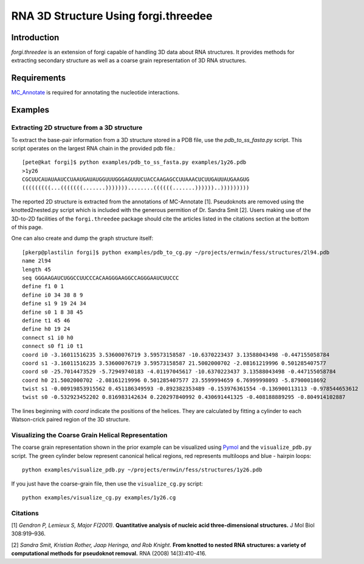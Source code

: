 RNA 3D Structure Using forgi.threedee
==============
Introduction
------------
`forgi.threedee` is an extension of forgi capable of handling 3D data about RNA structures. It provides methods for extracting secondary structure as well as a coarse grain representation of 3D RNA structures.

Requirements
------------

MC_Annotate_ is required for annotating the nucleotide interactions.

.. _MC_Annotate: http://www.major.iric.ca/MajorLabEn/MC-Tools.html

Examples
--------

Extracting 2D structure from a 3D structure
~~~~~~~~~~~~~~~~~~~~~~~~~~~~~~~~~~~~~~~~~~~

.. image:: 3d_to_2d.png
    :width: 800
    :align: center

To extract the base-pair information from a 3D structure stored in a PDB file, use the `pdb_to_ss_fasta.py` script. This script operates on the largest RNA chain in the provided pdb file.::

    [pete@kat forgi]$ python examples/pdb_to_ss_fasta.py examples/1y26.pdb 
    >1y26
    CGCUUCAUAUAAUCCUAAUGAUAUGGUUUGGGAGUUUCUACCAAGAGCCUUAAACUCUUGAUUAUGAAGUG
    (((((((((...(((((((.......)))))))........((((((.......))))))..)))))))))

The reported 2D structure is extracted from the annotations of MC-Annotate [1]. Pseudoknots are removed using the knotted2nested.py script which is included with the generous permition of Dr. Sandra Smit [2]. Users making use of the 3D-to-2D facilities of the ``forgi.threedee`` package should cite the articles listed in the citations section at the bottom of this page.

One can also create and dump the graph structure itself::

    [pkerp@plastilin forgi]$ python examples/pdb_to_cg.py ~/projects/ernwin/fess/structures/2l94.pdb 
    name 2l94
    length 45
    seq GGGAAGAUCUGGCCUUCCCACAAGGGAAGGCCAGGGAAUCUUCCC
    define f1 0 1
    define i0 34 38 8 9
    define s1 9 19 24 34
    define s0 1 8 38 45
    define t1 45 46
    define h0 19 24
    connect s1 i0 h0
    connect s0 f1 i0 t1
    coord i0 -3.16011516235 3.53600076719 3.59573158587 -10.6370223437 3.13588043498 -0.447155058784
    coord s1 -3.16011516235 3.53600076719 3.59573158587 21.5002000702 -2.08161219996 0.501285407577
    coord s0 -25.7014473529 -5.72949740183 -4.01197045617 -10.6370223437 3.13588043498 -0.447155058784
    coord h0 21.5002000702 -2.08161219996 0.501285407577 23.5599994659 6.76999998093 -5.87900018692
    twist s1 -0.00919853915562 0.451186349593 -0.892382353489 -0.153976361554 -0.136900113113 -0.978544653612
    twist s0 -0.532923452202 0.816983142634 0.220297840992 0.430691441325 -0.408188889295 -0.804914102887

The lines beginning with `coord` indicate the positions of the helices. They are calculated by fitting a cylinder to each Watson-crick paired region of the 3D structure.

Visualizing the Coarse Grain Helical Representation
~~~~~~~~~~~~~~~~~~~~~~~~~~~~~~~~~~~~~~~~~~~~~~~~~~~

The coarse grain representation shown in the prior example can be visualized using Pymol_ and the ``visualize_pdb.py`` script. The green cylinder below represent canonical helical regions, red represents multiloops and blue - hairpin loops::

    python examples/visualize_pdb.py ~/projects/ernwin/fess/structures/1y26.pdb

.. image:: 1y26_visualized.png
    :width: 400
    :align: center

.. _Pymol: http://www.pymol.org/

If you just have the coarse-grain file, then use the ``visualize_cg.py`` script::

    python examples/visualize_cg.py examples/1y26.cg

.. image:: 1y26_coarse.png
    :width: 400
    :align: center

Citations
~~~~~~~~~

[1] *Gendron P, Lemieux S, Major F(2001)*. **Quantitative analysis of nucleic acid three-dimensional structures.** J Mol Biol 308:919–936.

[2] *Sandra Smit, Kristian Rother, Jaap Heringa, and Rob Knight*.
**From knotted to nested RNA structures: a variety of computational methods for pseudoknot removal.**
RNA (2008) 14(3):410-416.

